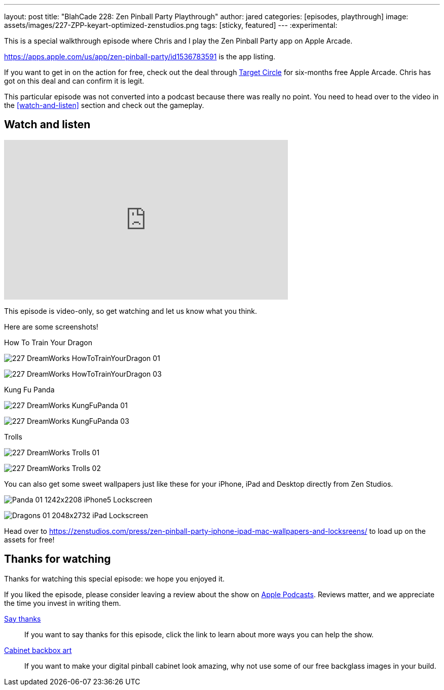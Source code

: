 ---
layout: post
title:  "BlahCade 228: Zen Pinball Party Playthrough"
author: jared
categories: [episodes, playthrough]
image: assets/images/227-ZPP-keyart-optimized-zenstudios.png
tags: [sticky, featured]
---
:experimental:

This is a special walkthrough episode where Chris and I play the Zen Pinball Party app on Apple Arcade.

https://apps.apple.com/us/app/zen-pinball-party/id1536783591 is the app listing.

If you want to get in on the action for free, check out the deal through https://9to5mac.com/2021/06/18/apple-teams-up-with-target-free-music-tv-arcade-icloud-storage/[Target Circle] for six-months free Apple Arcade. 
Chris has got on this deal and can confirm it is legit.

This particular episode was not converted into a podcast because there was really no point.
You need to head over to the video in the <<watch-and-listen>> section and check out the gameplay.

== Watch and listen

video::h7CeStw8NtA[youtube, width=560, height=315]

This episode is video-only, so get watching and let us know what you think.

Here are some screenshots!

.How To Train Your Dragon
image:227-DreamWorks-HowToTrainYourDragon-01.png[]

image:227-DreamWorks_HowToTrainYourDragon_03.png[]

.Kung Fu Panda
image:227-DreamWorks_KungFuPanda_01.png[]

image:227-DreamWorks_KungFuPanda_03.png[]

.Trolls
image:227-DreamWorks_Trolls_01.png[]

image:227-DreamWorks_Trolls_02.png[]

You can also get some sweet wallpapers just like these for your iPhone, iPad and Desktop directly from Zen Studios. 

image:Panda-01-1242x2208-iPhone5-Lockscreen.png[]

image:Dragons-01-2048x2732-iPad-Lockscreen.png[]

Head over to https://zenstudios.com/press/zen-pinball-party-iphone-ipad-mac-wallpapers-and-locksreens/ to load up on the assets for free!

== Thanks for watching

Thanks for watching this special episode: we hope you enjoyed it.

If you liked the episode, please consider leaving a review about the show on https://podcasts.apple.com/au/podcast/blahcade-podcast/id1039748922[Apple Podcasts]. 
Reviews matter, and we appreciate the time you invest in writing them.

https://www.blahcadepinball.com/support-the-show.html[Say thanks^]:: If you want to say thanks for this episode, click the link to learn about more ways you can help the show.

https://www.blahcadepinball.com/backglass.html[Cabinet backbox art]:: If you want to make your digital pinball cabinet look amazing, why not use some of our free backglass images in your build.
